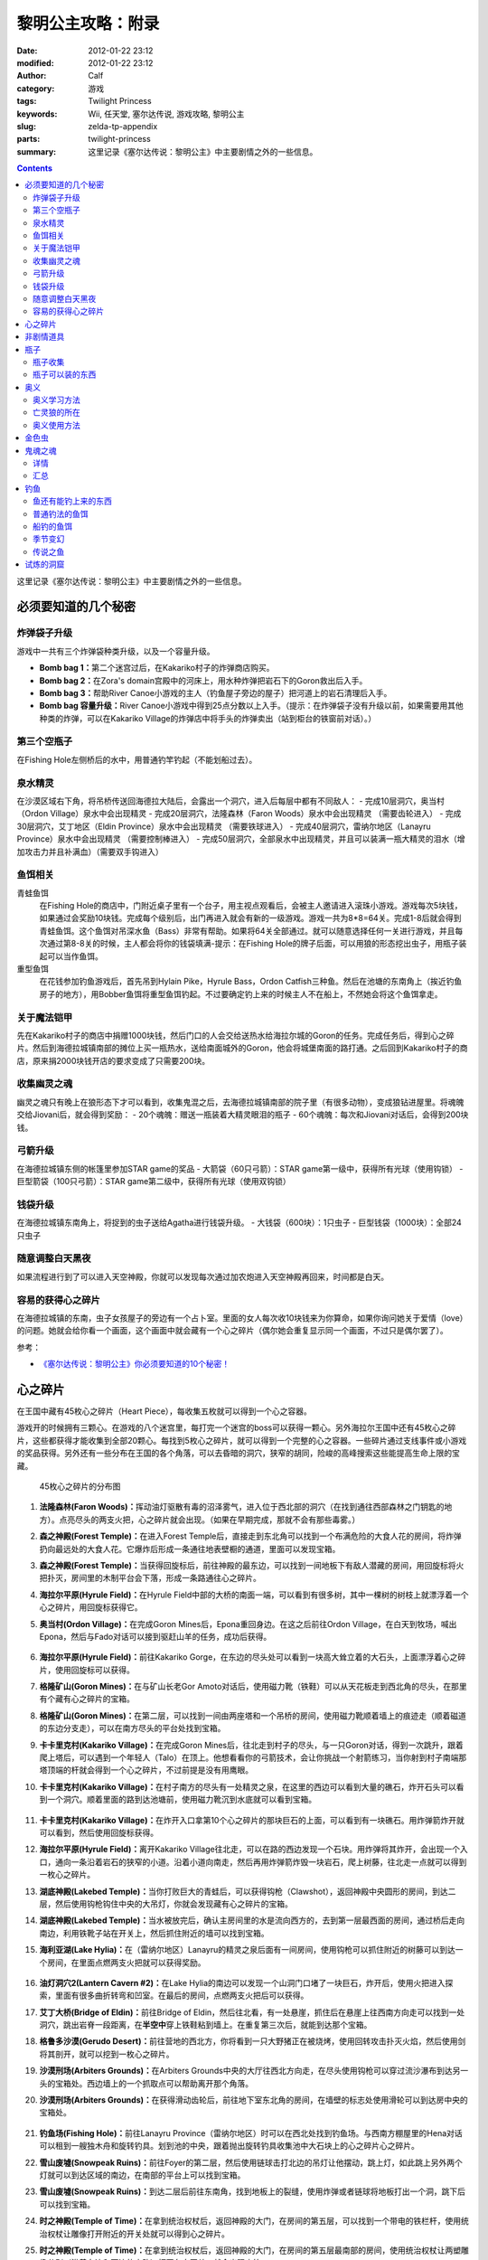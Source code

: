 黎明公主攻略：附录
##################
:date: 2012-01-22 23:12
:modified: 2012-01-22 23:12
:author: Calf
:category: 游戏
:tags: Twilight Princess
:keywords: Wii, 任天堂, 塞尔达传说, 游戏攻略, 黎明公主
:slug: zelda-tp-appendix
:parts: twilight-princess
:summary: 这里记录《塞尔达传说：黎明公主》中主要剧情之外的一些信息。

.. contents::

这里记录《塞尔达传说：黎明公主》中主要剧情之外的一些信息。

.. more

.. _secret:

必须要知道的几个秘密
====================

炸弹袋子升级
------------

游戏中一共有三个炸弹袋种类升级，以及一个容量升级。

- **Bomb bag 1：**\ 第二个迷宫过后，在Kakariko村子的炸弹商店购买。
- **Bomb bag 2：**\ 在Zora's domain宫殿中的河床上，用水种炸弹把岩石下的Goron救出后入手。
- **Bomb bag 3：**\ 帮助River Canoe小游戏的主人（钓鱼屋子旁边的屋子）把河道上的岩石清理后入手。
- **Bomb bag 容量升级：**\ River Canoe小游戏中得到25点分数以上入手。（提示：在炸弹袋子没有升级以前，如果需要用其他种类的炸弹，可以在Kakariko Village的炸弹店中将手头的炸弹卖出（站到柜台的铁窗前对话）。）

第三个空瓶子
------------

在Fishing Hole左侧桥后的水中，用普通钓竿钓起（不能划船过去）。

泉水精灵
--------

在沙漠区域右下角，将吊桥传送回海德拉大陆后，会露出一个洞穴，进入后每层中都有不同敌人：
- 完成10层洞穴，奥当村（Ordon Village）泉水中会出现精灵
- 完成20层洞穴，法隆森林（Faron Woods）泉水中会出现精灵 （需要齿轮进入）
- 完成30层洞穴，艾丁地区（Eldin Province）泉水中会出现精灵 （需要铁球进入）
- 完成40层洞穴，雷纳尔地区（Lanayru Province）泉水中会出现精灵 （需要控制棒进入）
- 完成50层洞穴，全部泉水中出现精灵，并且可以装满一瓶大精灵的泪水（增加攻击力并且补满血）（需要双手钩进入）

鱼饵相关
--------

青蛙鱼饵
  在Fishing Hole的商店中，门附近桌子里有一个台子，用主视点观看后，会被主人邀请进入滚珠小游戏。游戏每次5块钱，如果通过会奖励10块钱。完成每个级别后，出门再进入就会有新的一级游戏。游戏一共为8*8=64关。完成1-8后就会得到青蛙鱼饵。这个鱼饵对吊深水鱼（Bass）非常有帮助。如果将64关全部通过。就可以随意选择任何一关进行游戏，并且每次通过第8-8关的时候，主人都会将你的钱袋填满-提示：在Fishing Hole的牌子后面，可以用狼的形态挖出虫子，用瓶子装起可以当作鱼饵。

重型鱼饵
  在花钱参加钓鱼游戏后，首先吊到Hylain Pike，Hyrule Bass，Ordon Catfish三种鱼。然后在池塘的东南角上（挨近钓鱼房子的地方），用Bobber鱼饵将重型鱼饵钓起。不过要确定钓上来的时候主人不在船上，不然她会将这个鱼饵拿走。

关于魔法铠甲
------------

先在Kakariko村子的商店中捐赠1000块钱，然后门口的人会交给送热水给海拉尔城的Goron的任务。完成任务后，得到心之碎片。然后到海德拉城镇南部的摊位上买一瓶热水，送给南面城外的Goron，他会将城堡南面的路打通。之后回到Kakariko村子的商店，原来捐2000块钱开店的要求变成了只需要200块。

收集幽灵之魂
------------

幽灵之魂只有晚上在狼形态下才可以看到，收集鬼混之后，去海德拉城镇南部的院子里（有很多动物），变成狼钻进屋里。将魂魄交给Jiovani后，就会得到奖励：
- 20个魂魄：赠送一瓶装着大精灵眼泪的瓶子
- 60个魂魄：每次和Jiovani对话后，会得到200块钱。

弓箭升级
--------

在海德拉城镇东侧的帐篷里参加STAR game的奖品
- 大箭袋（60只弓箭）：STAR game第一级中，获得所有光球（使用钩锁）
- 巨型箭袋（100只弓箭）：STAR game第二级中，获得所有光球（使用双钩锁）

钱袋升级
--------

在海德拉城镇东南角上，将捉到的虫子送给Agatha进行钱袋升级。
- 大钱袋（600块）：1只虫子
- 巨型钱袋（1000块）：全部24只虫子

随意调整白天黑夜
----------------

如果流程进行到了可以进入天空神殿，你就可以发现每次通过加农炮进入天空神殿再回来，时间都是白天。

容易的获得心之碎片
------------------

在海德拉城镇的东南，虫子女孩屋子的旁边有一个占卜室。里面的女人每次收10块钱来为你算命，如果你询问她关于爱情（love）的问题。她就会给你看一个画面，这个画面中就会藏有一个心之碎片（偶尔她会重复显示同一个画面，不过只是偶尔罢了）。

参考：

-  `《塞尔达传说：黎明公主》你必须要知道的10个秘密！`_

.. _heartpiece:

心之碎片
========

在王国中藏有45枚心之碎片（Heart Piece），每收集五枚就可以得到一个心之容器。

游戏开的时候拥有三颗心。在游戏的八个迷宫里，每打完一个迷宫的boss可以获得一颗心。另外海拉尔王国中还有45枚心之碎片，这些都获得才能收集到全部20颗心。每找到5枚心之碎片，就可以得到一个完整的心之容器。一些碎片通过支线事件或小游戏的奖品获得。另外还有一些分布在王国的各个角落，可以去昏暗的洞穴，狭窄的胡同，险峻的高峰搜索这些能提高生命上限的宝藏。

.. figure:: {filename}/images/2012/01/heart_pieces_map.png
    :alt: heart_pieces_map

    45枚心之碎片的分布图

.. _h01:

#. **法隆森林(Faron Woods)：**\ 挥动油灯驱散有毒的沼泽雾气，进入位于西北部的洞穴（在找到通往西部森林之门钥匙的地方）。点亮尽头的两支火把，心之碎片就会出现。（如果在早期完成，那就不会有那些毒雾。）

   .. _h02:
#. **森之神殿(Forest Temple)：**\ 在进入Forest Temple后，直接走到东北角可以找到一个布满危险的大食人花的房间，将炸弹扔向最远处的大食人花。它爆炸后形成一条通往地表壁橱的通道，里面可以发现宝箱。

   .. _h03:
#. **森之神殿(Forest Temple)：**\ 当获得回旋标后，前往神殿的最东边，可以找到一间地板下有敌人潜藏的房间，用回旋标将火把扑灭，房间里的木制平台会下落，形成一条路通往心之碎片。

   .. _h04:
#. **海拉尔平原(Hyrule Field)：**\ 在Hyrule Field中部的大桥的南面一端，可以看到有很多树，其中一棵树的树枝上就漂浮着一个心之碎片，用回旋标获得它。

   .. _h05:
#. **奥当村(Ordon Village)：**\ 在完成Goron Mines后，Epona重回身边。在这之后前往Ordon Village，在白天到牧场，喊出Epona，然后与Fado对话可以接到驱赶山羊的任务，成功后获得。

   .. figure:: {filename}/images/2012/01/heart_pieces_1_small.jpg
       :alt: heart_pieces_1
       :target: {filename}/images/2012/01/heart_pieces_1.jpg

   .. _h06:
#. **海拉尔平原(Hyrule Field)：**\ 前往Kakariko Gorge，在东边的尽头处可以看到一块高大耸立着的大石头，上面漂浮着心之碎片，使用回旋标可以获得。

   .. _h07:
#. **格隆矿山(Goron Mines)：**\ 在与矿山长老Gor Amoto对话后，使用磁力靴（铁鞋）可以从天花板走到西北角的尽头，在那里有个藏有心之碎片的宝箱。

   .. _h08:
#. **格隆矿山(Goron Mines)：**\ 在第二层，可以找到一间由两座塔和一个吊桥的房间，使用磁力靴顺着墙上的痕迹走（顺着磁道的东边分支走），可以在南方尽头的平台处找到宝箱。

   .. _h09:
#. **卡卡里克村(Kakariko Village)：**\ 在完成Goron Mines后，往北走到村子的尽头，与一只Goron对话，得到一次跳升，跟着爬上塔后，可以遇到一个年轻人（Talo）在顶上。他想看看你的弓箭技术，会让你挑战一个射箭练习，当你射到村子南端那塔顶端的杆就会得到一个心之碎片，不过前提是没有用鹰眼。

   .. _h10:
#. **卡卡里克村(Kakariko Village)：**\ 在村子南方的尽头有一处精灵之泉，在这里的西边可以看到大量的礁石，炸开石头可以看到一个洞穴。顺着里面的路到达池塘前，使用磁力靴沉到水底就可以看到宝箱。

   .. figure:: {filename}/images/2012/01/heart_pieces_2_small.jpg
       :alt: heart_pieces_2
       :target: {filename}/images/2012/01/heart_pieces_2.jpg

   .. _h11:
#. **卡卡里克村(Kakariko Village)：**\ 在炸开入口拿第10个心之碎片的那块巨石的上面，可以看到有一块礁石。用炸弹箭炸开就可以看到，然后使用回旋标获得。

   .. _h12:
#. **海拉尔平原(Hyrule Field)：**\ 离开Kakariko Village往北走，可以在路的西边发现一个石块。用炸弹将其炸开，会出现一个入口，通向一条沿着岩石的狭窄的小道。沿着小道向南走，然后再用炸弹箭炸毁一块岩石，爬上树藤，往北走一点就可以得到一枚心之碎片。

   .. _h13:
#. **湖底神殿(Lakebed Temple)：**\ 当你打败巨大的青蛙后，可以获得钩枪（Clawshot），返回神殿中央圆形的房间，到达二层，然后使用钩枪钩住中央的大吊灯，你就会发现藏有心之碎片的宝箱。

   .. _h14:
#. **湖底神殿(Lakebed Temple)：**\ 当水被放完后，确认主房间里的水是流向西方的，去到第一层最西面的房间，通过桥后走向南边，利用铁靴子站在开关上，然后抓住附近的墙可以找到宝箱。

   .. _h15:
#. **海利亚湖(Lake Hylia)：**\ 在（雷纳尔地区）Lanayru的精灵之泉后面有一间房间，使用钩枪可以抓住附近的树藤可以到达一个房间，在里面点燃两支火把就可以获得奖励。

   .. figure:: {filename}/images/2012/01/heart_pieces_3_small.jpg
       :alt: heart_pieces_3
       :target: {filename}/images/2012/01/heart_pieces_3.jpg

   .. _h16:
#. **油灯洞穴2(Lantern Cavern #2)：**\ 在Lake Hylia的南边可以发现一个山洞门口堵了一块巨石，炸开后，使用火把进入探索，里面有很多曲折转弯和凹室。在最后的房间，点燃两支火把后可以获得。

   .. _h17:
#. **艾丁大桥(Bridge of Eldin)：**\ 前往Bridge of Eldin，然后往北看，有一处悬崖，抓住后在悬崖上往西南方向走可以找到一处洞穴，跳出岩脊一段距离，在\ **半空中**\ 穿上铁鞋粘到墙上。在重复第三次后，就能到达那个宝箱。

   .. _h18:
#. **格鲁多沙漠(Gerudo Desert)：**\ 前往营地的西北方，你将看到一只大野猪正在被烧烤，使用回转攻击扑灭火焰，然后使用剑将其剖开，就可以挖到一枚心之碎片。

   .. _h19:
#. **沙漠刑场(Arbiters Grounds)：**\ 在Arbiters Grounds中央的大厅往西北方向走，在尽头使用钩枪可以穿过流沙瀑布到达另一头的宝箱处。西边墙上的一个抓取点可以帮助离开那个角落。

   .. _h20:
#. **沙漠刑场(Arbiters Grounds)：**\ 在获得滑动齿轮后，前往地下室东北角的房间，在墙壁的标志处使用滑轮可以到达房中央的宝箱处。

   .. figure:: {filename}/images/2012/01/heart_pieces_4_small.jpg
       :alt: heart_pieces_4
       :target: {filename}/images/2012/01/heart_pieces_4.jpg

   .. _h21:
#. **钓鱼场(Fishing Hole)：**\ 前往Lanayru Province（雷纳尔地区）时可以在西北处找到钓鱼场。与西南方棚屋里的Hena对话可以租到一艘独木舟和旋转钓具。划到池的中央，跟着抛出旋转钓具收集池中大石块上的心之碎片心之碎片。

   .. _h22:
#. **雪山废墟(Snowpeak Ruins)：**\ 前往Foyer的第二层，然后使用链球击打北边的吊灯让他摆动，跳上灯，如此跳上另外两个灯就可以到达区域的南边，在南部的平台上可以找到宝箱。

   .. _h23:
#. **雪山废墟(Snowpeak Ruins)：**\ 到达二层后前往东南角，找到地板上的裂缝，使用炸弹或者链球将地板打出一个洞，跳下后可以找到宝箱。

   .. _h24:
#. **时之神殿(Temple of Time)：**\ 在拿到统治权杖后，返回神殿的大门，在房间的第五层，可以找到一个带电的铁栏杆，使用统治权杖让雕像打开附近的开关处就可以得到心之碎片。

   .. _h25:
#. **时之神殿(Temple of Time)：**\ 在拿到统治权杖后，返回神殿的大门，在房间的第五层最南部的房间，使用统治权杖让两塑雕像分别（沿着东边和西边的小路）打开各自开关，就会出现宝箱。

   .. figure:: {filename}/images/2012/01/heart_pieces_5_small.jpg
       :alt: heart_pieces_5
       :target: {filename}/images/2012/01/heart_pieces_5.jpg

   .. _h26:
#. **时之神殿(Temple of Time)：**\ 在神殿的大厅，使用统治权杖移动一个在西南角的雕像，进入隐藏通道后获得。

   .. _h27:
#. **天空之城(City in the Sky)：**\ 在West Wing（西翼）的第一层打败巨大的机器后，上到第二层，反时针方向绕着房间走，小心地走过狭窄的通道，抓到附近的平台上，穿过裂缝可以获得。

   .. _h28:
#. **天空之城(City in the Sky)：**\ 在East Wing（东翼）的三层，借助飞行装置进入大厅，从西北的出口走出，然后不断借助飞行装置达到南方的阳台，穿过门后就可以获得一枚。

   .. _h29:
#. **黎明宫殿(Palace of Twilight)：**\ 当获得光之剑后前往宫殿东翼（East Wing），将东部房间的雾用剑劈散后获得。

   .. _h30:
#. **黎明宫殿(Palace of Twilight)：**\ 当获得光之剑后，前往宫殿西翼（West Wing），在第一个房间劈散雾可以出现一个新的传送台，可以带你到达宝箱处。

   .. figure:: {filename}/images/2012/01/heart_pieces_6_small.jpg
       :alt: heart_pieces_6
       :target: {filename}/images/2012/01/heart_pieces_6.jpg

   .. _h31:
#. **雷纳尔地区(Lanayru Province)：**\ 往Lanayru Province（雷纳尔地区，海拉尔城东边）东边走一段稍远的距离后，可以找到一条路被石头档住，将石头炸掉后，使用滑轮沿着墙走可以到达一处平台，平台上的宝箱里就是一枚心之碎片。

   .. _h32:
#. **艾丁地区(Eldin Province)：**\ 进入Eldin Province内部，往北走可以看到一座峡谷环绕的桥，使用滑轮到达最北面的墙，然后到达平台处挖洞，杀掉三只骷髅后，打开宝箱获得。

   .. _h33:
#. **死亡山脉(Death Mountain)：**\ 沿着Death Mountain小道走，与那的Goron对话，利用它做一次抬升，到达东边的平台后再往北走，跳到东边的洞穴中就可以发现附近的宝箱。

   .. _h34:
#. **艾丁大桥(Bridge of Eldin)：**\ 在从雷纳尔沙漠重新回到桥的中部后，使用统治权杖让雕像从北边移动到南边，让其落在东部的凹陷处，用它作为一个平台跳过一道裂缝，爬上梯子后获得。

   .. _h35:
#. **海利亚湖(Lake Hylia)：**\ （以狼的形态）与湖西边的Plumm对话，可以接到一个打水果气球的迷你游戏，获得10000分就可以得到心之碎片的奖励。诀窍是连续击中双倍分数的水果，如一长串的草莓。

   .. figure:: {filename}/images/2012/01/heart_pieces_7_small.jpg
       :alt: heart_pieces_7
       :target: {filename}/images/2012/01/heart_pieces_7.jpg

   .. _h36:
#. **海利亚湖(Lake Hylia)：**\ 用Fyer的普通飞行器向Falbi挑战，尽力到达西南角漂浮的平台，在平台上有一枚心之碎片。

   .. _h37:
#. **奥当森林(Ordon Woods)：**\ 走到Coro（卖油灯的科洛）的房间，然后往北走，炸掉巨大的石头后再往北走到达雕像处，使用统治权杖让它填到附近的一个洞处，然后变成狼让Midna带你到达雕像的最顶部，沿着路走就能找到。

   .. _h38:
#. **卡卡里克村(Kakariko Village)：**\ 赠送1000卢比给Malo的店，用于重建西边到海拉尔城（Castal Town）的桥，然后与商店外面的Elder（老者）对话，可以接到一个带泉水给Goron的任务。解决路上的敌人，淋湿那Goron（用热的泉水淋湿城镇附近的小Goron使它复活）后可以获得奖励。

   .. _h39:
#. **遗忘之里(Hidden Village)：**\ 在Eldin Province的东北角有一处山洞，穿过山洞可以找到一处隐藏的村庄，与村庄西边的Cucco Leader（鸡首领）对话（撞烂窗户到达她那里），完成与20只猫对话的挑战任务就可以获得奖励（要在把权杖给老妇人看了之后）。

   .. _h40:
#. **海拉尔城(Castle Town)：**\ 在城东的路上可以找到一名穿着绿色礼服的人，他一次可以接收30或50的卢比，如果你给足他1000，他就会给你一枚心之碎片作为回报。

   .. figure:: {filename}/images/2012/01/heart_pieces_8_small.jpg
       :alt: heart_pieces_8
       :target: {filename}/images/2012/01/heart_pieces_8.jpg

   .. _h41:
#. **油灯洞穴1(Lantern Cavern #1)：**\ 在Kakariko Gorge的西南方可以找到大块的石头，炸开后进入洞穴，点燃西北角的两支火把即可获得奖励。

   .. _h42:
#. **森之圣域(Sacred Grove)：**\ 从神殿往东回到与Skull Kid（吹喇叭的人）战斗的地方，炸开中央的石头，然后钻进地洞中，清光所有杀人植物后获得。

   .. _h43:
#. **雪山(Snowpeak)：**\ 在你获得第二个Mirror Shard后，返回Snowpeak最上处，在第一次遇到Yeto的地方，可以挑战滑板的任务，当战胜他和他妻子后就可以获得（和妻子比赛的时候，注意穿越一片树林后，右边是可以利用跳跃进入另外一条比较快捷的赛道的）。

   .. _h44:
#. **海拉尔平原(Hyrule Field)：**\ 获得双钩枪后，前往Kakariko Gorge，在东南方可以找到一处有抓取点的石头，到达那里后拉向南边悬崖上的抓取点（在树藤下面），爬上树藤后获得。

   .. _h45:
#. **海拉尔平原(Hyrule Field)：**\ 出Hyrule Castle往北走，沿着北部的石道直到看到一处被大石档住的洞穴，炸掉石头后，可以利用链球将冰块去处，解答完出现的三个推箱子谜题后获得。

   .. figure:: {filename}/images/2012/01/heart_pieces_9_small.jpg
       :alt: heart_pieces_9
       :target: {filename}/images/2012/01/heart_pieces_9.jpg

..
    montage -geometry +1+1 -tile 2x -label "H%t" -font Microsoft-YaHei 01.png 02.png 03.png 04.png 05.png heart_pieces_1.jpg
    montage -geometry +1+1 -tile 5x -label "H%t" -resize 30% -font Microsoft-YaHei -pointsize 8 01.png 02.png 03.png 04.png 05.png heart_pieces_1_small.jpg

参考：

-  `《塞尔达传说 黎明公主》45枚心之碎片收集`_ by 真无双の乱舞 @ levelup.cn
-  `心之碎片收集图文版`_ by 塞尔达传说中文网

.. _item:

非剧情道具
==========

- **木盾：**\ 性质与トアルの盾一样，遇到火会被烧掉。Kakariko Village商店有售，50元，与トアルの盾冲突，烧掉トアルの盾后才可买入。
- **ハイリアの盾：**\ Kakariko Village商店有售，200元。
- **金铠甲：**\ 穿上后无敌，但钱会狂掉。要在Kakariko Village捐款1000元修桥，在捐2000元开店，然后会在海拉尔城下镇中央广场出现杂货店，598元买入。
- **钱包升级：**\ 海拉尔城下镇东边昆虫屋，1只金色虫时升级到可以装600元，24只金色虫时升级到可以装1000元。金色虫的收集具体看 goldenbug_ 。
- **箭袋升级：**\ 海拉尔城下镇东边马戏团的小游戏，有飞索和双手飞索时可以挑战，第一次升级可以带60支箭，第二次升级可以带100支箭。
- **瓶子：**\ 具体见 bottle_ 。
- **鹰眼：**\ 可以看远处的东西，与弓组合则为狙击弓；迷宫L2完结后去Kakariko Village，上到左边最高处（地图左上角），发生远距离射箭事件，完成后Kakariko Village有售，100元。
- **爆弾袋：**\ 总共有3个。

  #. 迷宫L2完结后，Kakariko Village炸弹店有售，150元；
  #. Zora's River上游，已经有炸弹的情况下发生剧情，用炸弹箭完成任务获得；
  #. Zora's Domain中央，用水雷将熔岩炸开获得。

- 爆弾袋升级：Zora's River上游的小游戏25分，全炸弹袋，容量两倍。

参考：

-  `《塞尔达传说 黄昏公主》研究部分`_ by 鸡蛋

.. _bottle:

瓶子
====

瓶子收集
--------

#. 剧情入手；
#. Ordon Village出Hyrule Field处的油商人，花100元买油获得；
#. Zora's River上游的Fishing Hole，左边被桥封闭的池子里用普通钓竿钓起；
#. 海拉尔城东边Jiovani家（要变狼挖地进入），身上有20个幽灵之魂时获得。幽灵之魂的收集具体看 _ghostsoul 。

瓶子可以装的东西
----------------

（注：商店可以购入的，只写最先有出售的地方）

- **灯油：**\ 法隆森林的油商人处买入，其他地方也有出售。
- **牛奶：**\ 可以使用两次，1次回复3颗心。 Ordon Village杂货店和其他一些地方有出售。
- **赤色药水：**\ 可以回复8颗心。Kakariko Village杂货店和其他一些地方有出售。
- **青色药水：**\ 心全回复。海拉尔城的店（要在Kakariko Village捐款1000元修桥，在捐2000元开店，然后会在海拉尔城中央广场出现）有出售。
- **妖精：**\ 8颗心回复，当没血时会自动使用，相当于复活药。很多地方都有，注意用瓶子装。
- **大妖精的泪水：**\ 心全回复加攻击力上升效果。试炼的洞窟（沙漠的东边能发现不见了的艾丁大桥,把桥搬回去后,出现）。
- **史莱姆液体（黄）：**\ 效果和灯油一样。打死黄色史莱姆获得，注意用瓶子装。
- **史莱姆液体（赤）：**\ 效果和赤色药水一样。打死红色色史莱姆获得，注意用瓶子装。
- **史莱姆液体（青）：**\ 效果和青色药水一样。打死蓝色史莱姆获得，注意用瓶子装。
- **史莱姆液体（紫）：**\ 效果随机，有时加血，有时扣血。打死紫色史莱姆获得，注意用瓶子装。
- **史莱姆液体（绿）：**\ 完全没有作用，应该是游戏制作中没有处理好的物品，纯观赏，无具体作用，蓝色史莱姆和黄色史莱姆死后的液体混合而成，注意用瓶子装。获得方法：试炼的洞窟19层，小心杀死紫色史莱姆后，等黄色史莱姆与蓝色史莱姆聚集，然后开杀，有较大几率获得。
- **稀有史莱姆液体：**\ 效果和大妖精的泪水一样。打死稀有史莱姆获得，注意用瓶子装。
- **坏了的汤：**\ 效果随机。用瓶子装法隆森林里油商人的锅里的汤。
- **作りかけのスープ：**\ 2颗心回复。用瓶子装雪山废墟兽人做的第一次汤。
- **ふつうのスープ：**\ 4颗心回复。用瓶子装雪山废墟兽人做的加南瓜后的汤。
- **極上のスープ：**\ 8颗心回复。用瓶子装雪山废墟兽人做的加南瓜羊角后的汤。
- **蜜蜂幼虫：**\ 1次10只，鱼饵，吞下肚子可每只回复1/4心。把蜂巢击落后，用瓶子装，或者去Ordon Village杂货店买。钓鱼细节看 fishing_ 。
- **蚯蚓：**\ 鱼饵。佐拉河上游Fishing Hole屋子边的看板后面，用瓶子装。钓鱼细节看 fishing_ 。
- **水：**\ 见水装就是了，完全没用。
- **温泉水：**\ 心全回复，但得到后大概30秒就会冷却为普通的水。去Death Mountain的温泉（格隆矿山迷宫入口区域，迷宫L2通过后和右下角门卫说话，进入，某区域，推开石头出现）用瓶子装。或者去海拉尔城南边的温泉水店（要在Kakariko Village捐款1000元修桥，然后在Kakariko Village杂货店门口接运水任务，完成出现）买。

参考：

-  `《塞尔达传说 黄昏公主》研究部分`_ by 鸡蛋

.. _mistery:

奥义
====

奥义学习方法
------------

奥义的学习有几个步骤：
#. 在狼的形态下调查中间有圆眼的石像；
#. 用狼哼出正确的旋律，一开始会有小亮点提示旋律经过的地方，然后要自己摸索，按住A后左手手柄的上下来控制旋律的高低。鸡蛋一般是按住A不断快速上中下的方法摸出旋律经过的地方，然后按出来的旋律痕迹再哼一次，基本上都能正确；
#. 见到一只金色的狼，对话后地图上会有这只狼的所在；
#. 人的形态下找到狼，按指示发招就可以学会新招，一般学招之前会要求演示学的上一招。

亡灵狼的所在
------------

学习并没有顺序可言，但学来的奥义是有顺序的。

格式：有圆眼的石像的场所（奥义入手场所）

- Death Mountain，登山的路上中（奥当村的精灵泉水）
- Zora's River上游的屋子附近（海拉尔城东门左边，要爬蔓藤上去）
- 法隆森林深部（海拉尔城南门）
- 海利亚湖，传送点附近需要人形态爬上楼梯，才能见到（格鲁多沙漠）
- 雪山（墓地）
- Hidden Village（海拉尔城北）

奥义使用方法
-------------

按学习的顺序排列：

#. 终结：敌人倒下后，Z锁定倒下的敌人然后按A。
#. 盾攻击：敌人靠近时左手Wii手柄向前推。
#. 背面斩： 跳躲（锁定敌人后按左或者右A）两次后，挥动右手手柄。
#. 兜割：盾攻击后按A。
#. 居合斩：不拔剑不锁定敌人的状态下在敌人面前按A。
#. 大跳斩：锁定敌人，长按A，剑光一闪的时候放手 。
#. 大回旋斩：心全满的时候回転切り（左手Wii手柄左右挥动）。

参考：

-  `《塞尔达传说 黄昏公主》研究部分`_ by 鸡蛋

.. _goldenbug:

金色虫
======

.. figure:: {filename}/images/2012/01/golden_bugs_map.png
    :alt: golden_bugs_map

    24只金色虫的位置分布

.. _b01:

#. **蚂蚁♂：**\ Kakariko Village墓地的树下。

   .. _b02:
#. **蚂蚁♀：**\ Kakariko Village商店对面无人的小房间里。

   .. _b03:
#. **蜉蝣♂：**\ 格鲁多沙漠中间Y形大裂缝东南方的裂缝附近（沙漠的南面）。

   .. _b04:
#. **蜉蝣♀：**\ 格鲁多沙漠猫头鹰石像（天空之城剧情会出现标记）往北走的坑里（沙漠的东南面的沟里）。

   .. _b05:
#. **独角仙♂：**\ 海拉尔平原，湖被桥分成较小部分的东南的树上。

   .. _b06:
#. **独角仙♀：**\ 海拉尔平原，湖被桥分成较大部分的东北的高台树上，必须使用飞索回力标等远程道具等将它拉下来。

   .. _b07:
#. **螳螂♂：**\ 海利亚湖，大桥的北侧，桥门墙壁上（需要用回旋镖）。

   .. _b08:
#. **螳螂♀：**\ 海利亚湖，过大桥后往南走，通路的墙壁上（几棵大树树根附近）。

   .. _b09:
#. **锹形虫♂：**\ 海拉尔平原，从海拉尔城往北走，道路的一棵树（最东面大树）上。

   .. _b10:
#. **锹形虫♀：**\ 海拉尔平原，地图最上方（小河的北面）一个躬型门的上面。

   .. _b11:
#. **团子虫♂：**\ Kakariko Village南边卡卡里克峡谷，木桥南面。

   .. _b12:
#. **团子虫♀：**\ Kakariko Village南边卡卡里克峡谷，木桥的北面，左上角有几棵树，在树中间的草堆里。

   .. _b13:
#. **蝴蝶♂：**\ 海拉尔平原海拉尔城前，下方区域（海拉尔城东门出去南边）草丛中。

   .. _b14:
#. **蝴蝶♀：**\ 海拉尔平原海拉尔城前，右中区域（海拉尔城东门出去东北边），需要飞索上去的地方墙壁上。

   .. _b15:
#. **瓢虫♂：**\ 海拉尔城南，地图中大石柱的下面草中。

   .. _b16:
#. **瓢虫♀：**\ 海拉尔城南（南方区域的最西面），喷泉广场东边的三棵树中间那棵上面。

   .. _b17:
#. **蜗牛♂：**\ 森之圣域，传送点四周有个坏宝箱，附近的墙壁上（圣剑之坛门口两座雕像对面有一条小路，走进去回头向上看）。

   .. _b18:
#. **蜗牛♀：**\ 时之神殿内门口猫头鹰像附近的墙壁上。

   .. _b19:
#. **竹节虫♂：**\ 艾丁大桥南边的桥门墙壁上。

   .. _b20:
#. **竹节虫♀：**\ 艾丁大桥北边山上，用飞索上去，墙壁上。

   .. _b21:
#. **蝗虫♂：**\ Kakariko Village北的平原（海拉尔城王都西面区域），从村子往西北走的路上，5个湖中间那个湖南面。

   .. _b22:
#. **蝗虫♀：**\ Kakariko Village北的平原（海拉尔城王都西面区域），东北的大块平原上。

   .. _b23:
#. **蜻蜓♂：**\ Zora's Domain下面瀑布区域，左下区域的草丛中。

   .. _b24:
#. **蜻蜓♀：**\ Zora's River上游的屋子旁边。

参考：

-  `《塞尔达传说 黄昏公主》研究部分`_ by 鸡蛋
-  `全24只黄金昆虫位置`_ by exercises

.. _ghostsoul:

鬼魂之魂
========

.. figure:: {filename}/images/2012/01/ghost_souls_map.png
    :alt: ghost_souls_map

    60只鬼魂之魂的地理位置

详情
----

.. _g01:

#. 剧情发生，`第四章 <{filename}../../2011/11/zelda-tp-ch4.rst>`_\ 变成狼后在海拉尔城遇到Jiovani（乔瓦尼）的密室里。

   .. _g02:
#. 海利亚湖东南面取得\ `心之碎片16 <#h16>`_\ 的洞窟内（湖南边，传送点附近，爬楼梯上，用炸弹炸开岩石，能看见一个山洞，进入之前准备好足够的灯油和炸弹）。

   .. _g03:
#. 同上。

   .. _g04:
#. 同上。

   .. _g05:
#. 沙漠刑场前骑野猪逃出火网后再返回（与兽人首领战斗的房间附近）。

   .. _g06:
#. 沙漠刑场门口（通往沙漠刑场的出口东边的过道中）。

   .. _g07:
#. 沙漠刑场内（剧情触发，必须把这四只都找到打到才能通过）。

   .. _g08:
#. 同上。

   .. _g09:
#. 同上。

   .. _g10:
#. 同上。

   .. _g11:
#. 雪山废墟前的小路上（变成狼走过右边的一条窄道）。

   .. _g12:
#. 雪山废墟内（入口大堂可见）。

   .. _g13:
#. 同上（入口两边的铠甲中，用链球破坏铠甲出现）。

   .. _g14:
#. 同上（破坏2F某地面全是冰的房间的墙壁）。

   .. _g15:
#. 取得圣剑前与木偶怪决斗的怪石群（从森之圣域的门口向东走的圆形区域处，炸开中央柱子旁边的石头进入地洞）。

   .. _g16:
#. 时之神殿内（在3F栅栏里）。

   .. _g17:
#. 同上（6F天平房间用陀螺到达的地方）。

   .. _g18:
#. 同上（在入口台阶附近的猫头鹰石像用统治权杖移开即可发现）。

   .. _g19:
#. 天空之城（4F的中央的宝箱附近）。

   .. _g20:
#. 同上（2F东侧用飞索借助飞天草向南侧圆形的岛飞）。

   .. _g21:
#. 森之圣域（在追踪小鬼的过程中有一处可以游过瀑布到另一边的平台）。

   .. _g22:
#. 圣剑之坛（拿到圣剑的房间）。

   .. _g23:
#. Kakariko Village的屋子上面（从炸弹店里的楼梯上去，炸弹店的屋顶往北到塔楼下面）。

   .. _g24:
#. 同上（炸弹店屋顶往南在房屋的废墟里）。

   .. _g25:
#. Kakariko Village墓地（中央）。

   .. _g26:
#. Kakariko Village通向矿山的路上（洞口），需要用锁链爬上去（也可以以人的形态让哥隆推上去）。

   .. _g27:
#. 雪山地区的中间最南面（佐拉之里进入之后跳过湖面，在开始往山上爬的时候向西走在一棵树下）。

   .. _g28:
#. 雪山地区的中间近东北面。

   .. _g29:
#. 雪山洞穴的入口（需要用链球打掉两边的冰块）。

   .. _g30:
#. Zora's Domain的瀑布口。

   .. _g31:
#. Zora's Domain东北的缺口处。

   .. _g32:
#. Zora's River东南面的山上（上游两条河流交汇的地方的岸上）。

   .. _g33:
#. 海拉尔城北面区域的石桥上。

   .. _g34:
#. 海拉尔城北面区域（雷纳尔地区）最东面的洞窟内（从北边的石桥向东走的圆形草处挖）。

   .. _g35:
#. 同上。

   .. _g36:
#. Kakariko Village东面的平原上，小桥的南面树下。

   .. _g37:
#. 海拉尔城南门出去的喷泉附近。

   .. _g38:
#. 海拉尔城西门出去的门口。

   .. _g39:
#. 法隆森林北面的平原中央。

   .. _g40:
#. 海拉尔城东门出去的最南面（就是找到一个天空文字的地方）。

   .. _g41:
#. 海利亚湖湖心小屋旁边的奖品台上，需从顶上跳下。

   .. _g42:
#. 海利亚湖的最西面。

   .. _g43:
#. 海利亚湖南面的小山上。

   .. _g44:
#. 海利亚湖大桥北面向东面的小路上（在抓鸡滑行的小游戏中跳下之后马上180度转身，在身后的平台上）。

   .. _g45:
#. 海利亚湖东南面的小山上。

   .. _g46:
#. 沙漠北面中间地区有一棵树，用锁链爬上去看到。

   .. _g47:
#. 找到46后往北面走,用狼的影视可以找到一个地洞（西北传送点附近的高台上，用飞索上去后，开感应模式，挖掘进入一小洞）。

   .. _g48:
#. 同上。

   .. _g49:
#. 到沙漠营地入口后向东走（黄金之狼的位置东边）。

   .. _g50:
#. 格鲁多沙漠东南试炼的洞窟入口处。

   .. _g51:
#. 格鲁多沙漠最西面一块大岩石旁边（第一次通过大炮发射到沙漠的时候，落地之后向南走，在一个平台上找到）。

   .. _g52:
#. 试炼的洞窟17F全灭怪物后。

   .. _g53:
#. 试炼的洞窟31F用权力法杖移开一扇门后在33F找到。

   .. _g54:
#. 试炼的洞窟44F，如果错过50F还有最后一次机会。

   .. _g55:
#. Kakariko Village东面平原上最南面的洞窟内（卡卡里克峡谷南边的石头用炸弹破坏后进入洞窟）。

   .. _g56:
#. 晚上到毒雾森林的话Midna会带你到一个大树桩上。

   .. _g57:
#. 雪山地区东面矮坡的树附近（在通往山洞的路上有两棵树，东边的树附近）。

   .. _g58:
#. 海利亚湖湖顶大桥向西南走，看见小木桥附近悬崖上的岩石，,炸开后发现抓钩点，上去后找到。

   .. _g59:
#. Hidden Village隐藏村庄的东北面（在房子上，用钩爪爬上去，要在开始寻找古代天书后才能看到）。

   .. _g60:
#. Kakariko Village墓地西南面（靠近墓地入口）的墓碑推动后出现。

汇总
----

==================== ====== ================================================
 地点                 个数   详情
==================== ====== ================================================
沙漠刑场             4      g07_ g08_ g09_ g10_
试炼的洞窟           3      g52_ g53_ g54_
海拉尔城下町         1      g01_
天空之城             2      g19_ g20_
死亡山脉             1      g26_
托亚尔森林           1      g56_
格鲁多沙漠           8      g05_ g06_ g46_ g47_ g48_ g49_ g50_ g51_
卡卡利克村           4      g23_ g24_ g25_ g60_
遗忘之里             1      g59_
海拉尔平原           10     g33_ g34_ g35_ g36_ g37_ g38_ g39_ g40_ g55_ g58_
海利亚湖（海拉尔湖） 8      g02_ g03_ g04_ g41_ g42_ g43_ g44_ g45_
森之圣域             3      g15_ g21_ g22_
雪山                 5      g11_ g27_ g28_ g29_ g57_
雪山废墟             3      g12_ g13_ g14_
时之神殿             3      g16_ g17_ g18_
佐拉河上游           1      g32_
佐拉之里             2      g30_ g31_
==================== ====== ================================================

参考：

-  `《塞尔达传说 黄昏公主》研究部分`_ by 鸡蛋
-  `全部60个幽灵之魂的位置`_ by exercises
-  `塞尔达黎明公主-补完篇（24只黄金虫子，60个灯笼怪位置）`_ by www.pspchina.com tidus-rike

.. _fishing:

钓鱼
====

鱼还有能钓上来的东西
--------------------

- 杂鱼：Ordon Village以及世界各地都能钓到。（钓鱼日记右上）
- トアルナマズ：Ordon Village和Fishing Hole能钓到，用蜜蜂幼虫的话会比较容易钓到。（钓鱼日记左上）
- ハイラルバス：Fishing Hole可以钓到。（钓鱼日记右中）
- ハイリアパイク：Fishing Hole可以钓到。（钓鱼日记左下）
- 特殊的红鱼：Zora's Domain下方瀑布，在两根石柱附近使用珊瑚耳饰可以钓到，剧情必须钓的鱼。（钓鱼日记左中）
- ハイラルドジョウ：湖底神殿、森之圣域和Fishing Hole都能钓到，传说之鱼（普通钓法钓到的为幼鱼，船钓才能钓到真正的传说之鱼）。（钓鱼日记右下）
- 骷髅鱼：湖底神殿能钓到，不记入钓鱼日记中。
- 瓶子：Fishing Hole内一被木桥封闭的区域可以钓到，只能钓到一次，不记入钓鱼日记中。
- 卢比（钱）：Fishing Hole内随机钓到，不记入钓鱼日记中。
- 长靴：Fishing Hole内随机钓到，所谓的垃圾，不记入钓鱼日记中。
- 车轮：Fishing Hole内随机钓到，所谓的垃圾，不记入钓鱼日记中。
- 小树枝：Fishing Hole内随机钓到，所谓的垃圾，不记入钓鱼日记中。
- 罐子：Fishing Hole内随机钓到，所谓的垃圾，不记入钓鱼日记中。

普通钓法的鱼饵
--------------

普通钓法（扔竿→浮标下沉→拉竿→成功）

普通钓法是静态钓法，只要等待就会有收获，珊瑚耳饰是直接装备的，蜜蜂幼虫和蚯蚓则需要主道具是钓竿的时候使用进行装备。
- 蜜蜂幼虫：打蜂巢获得后，用瓶子装获得，一次10只，Kakariko Village墓地和Fishing Hole都可以获得。
- 蚯蚓：Fishing Hole的看板后面就有，用瓶子装获得。
- 珊瑚耳饰：剧情获得。

船钓的鱼饵
----------

（钓到的鱼不记入钓鱼日记，只能钓到部分鱼，会放在钓鱼屋里展示）

船钓钓法（扔竿→晃动右手手柄→摇钩→左手转动拉竿→成功）

船钓需要到Fishing Hole付钱钓，20和100元，20是自己钓，100则有教学服务。如果普通钓法是静态钓法，船钓则是动态钓法，需要不断运动，能上钩的鱼竿扔出去后是看得见的，如果看不到换地方吧，更换鱼饵需要在不使用钓竿的情况下按A出菜单选第二项。

- スィースィー：初期入手的钓饵，吸引温柔的鱼类。
- ポコポコ：初期入手的钓饵，吸引一般的鱼类。
- クルクル：初期入手的钓饵，吸引凶猛的鱼类。
- 沈むルアー：在Fishing Hole小木屋右边木桥处，有珊瑚耳饰的情况下，多钓几次可以钓到，一个人钓的时候才可以使用，否则会被没收，很强悍的鱼饵，能钓到你看不见的鱼，但不能拿来钓ハイラルドジョウ。
- 青蛙鱼饵：Fishing Hole小木屋，观察相片右边的小盒子（按C观看），玩小游戏8关后，获得，神之鱼饵，几乎无敌。

季节变幻
--------

（由cngba贵宾lvyou提供）

钓鱼的地方有四种季节，一般第一次进都是春天（有樱花树），出门后再进就是夏天（一片绿），再出去再进就是秋天（枫叶），最后是冬天。

传说之鱼
--------

（由cngba贵宾lvyou提供）

在夏天时租船去很多荷叶的地方钓鱼能钓到传说之鱼，并且在租船小屋会多一张你钓到传说之鱼的照片。

参考：

-  `《塞尔达传说 黄昏公主》研究部分`_ by 鸡蛋

.. _trialscave:

试炼的洞窟
==========

试炼的洞窟各层敌人（GC版第二次打五十层的敌人情况）：

#. 一个小怪物
#. 蝙蝠+老鼠=6
#. 食人花四朵
#. 三个大蜘蛛
#. 三个弓箭兵
#. 九个小火虫
#. 两个蜥蜴+若干蝙蝠
#. 五只特克迪蜘蛛
#. 弓箭兵+小怪物
#. 精灵（一）
#. 老鼠+铁壳怪
#. 液体敌人
#. 四个在水球里的敌人
#. 会飞的头骨若干
#. 小怪若干
#. 蝙蝠+老鼠
#. 狗状怪
#. 一圈嗜血仙人掌
#. 液体
#. 精灵（二）
#. 小怪+冰蝙蝠
#. 蝙蝠+隐藏的老鼠（用狼挖地可得3格血）
#. 小骷髅若干
#. 大吼四个（就是能定住林克的那种敌人）
#. 箭塔一个+小怪+弓箭手
#. 五个骷髅战士
#. 三个大蜘蛛+会飞的头骨若干
#. 六个小怪+两个带羊角的小怪
#. 小骷髅+两个骷髅战士+会飞的头骨
#. 精灵（三）
#. 激光石像五座+蝙蝠若干
#. 火蝙蝠+蜥蜴+会飞的头骨
#. 大吼四个
#. 隐藏的老鼠+液体（用狼挖地可得1格血）
#. 喷冰怪一个+蝙蝠若干
#. 六个冰战士
#. 会飞的骷髅+一圈嗜血仙人掌
#. 冰蝙蝠+冰战士+两个喷冰怪
#. 铁甲武士三个
#. 精灵（四）
#. 九个石像敌人
#. 小怪六个+食人花六个
#. 弓箭兵+带羊角的小怪
#. 四个有盾的怪物
#. 三个箭塔+五个大吼
#. 两个喷冰怪+隐藏的老鼠+冰战士
#. 老鼠+小怪一个+小骷髅
#. 两个飞天兽+铁甲武士一个
#. 铁甲武士四个
#. 精灵（五）

参考：

-  `50层简要说明及黎明公主GC版地图`_ by 搜狐博客 ZELDA(塞尔达)

.. _《塞尔达传说：黎明公主》你必须要知道的10个秘密！: http://www.tgbus.com/wii/glmj/gl/200612/20061222160254.shtml
.. _《塞尔达传说 黎明公主》45枚心之碎片收集: http://news2.92wy.com/html/Article/2006/1204/20061204155328702.shtm
.. _心之碎片收集图文版: http://files.cngba.com/%E9%B8%A1%E8%9B%8B%E7%9A%84ZELDA/xzsp.zip
.. _《塞尔达传说 黄昏公主》研究部分: http://www.cngba.com/viewthread.php?tid=16520313&page=1#pid15114268
.. _全24只黄金昆虫位置: http://bbs.wiibbs.com/read.php?tid=11977
.. _全部60个幽灵之魂的位置: http://bbs.wiibbs.com/read.php?tid=11978
.. _塞尔达黎明公主-补完篇（24只黄金虫子，60个灯笼怪位置）: http://bbs.pspchina.net/redirect.php?tid=169231
.. _50层简要说明及黎明公主GC版地图: http://zelda-link.blog.sohu.com/28706589.html
